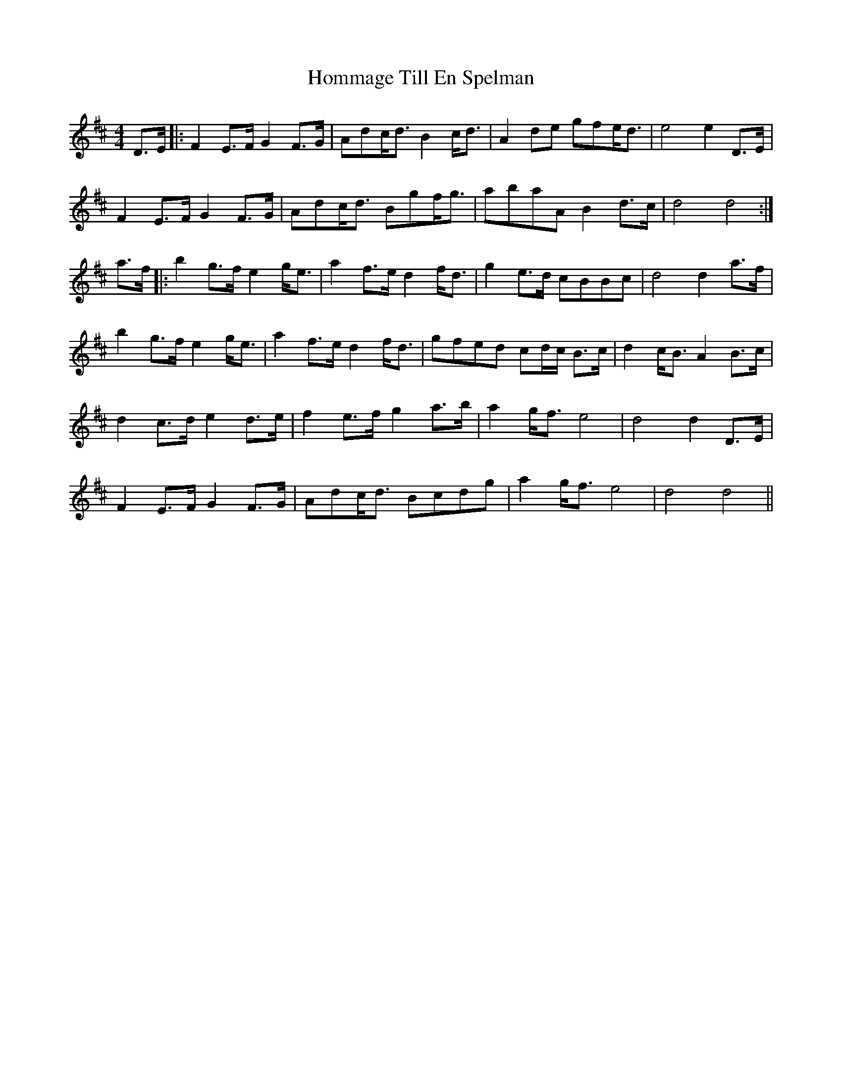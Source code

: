 X: 17765
T: Hommage Till En Spelman
R: barndance
M: 4/4
K: Dmajor
D>E|:F2 E>F G2 F>G|Adc<d B2 c<d|A2 de gfe<d|e4 e2 D>E|
F2 E>F G2 F>G|Adc<d Bgf<g|abaA B2 d>c|d4 d4:|
a>f|:b2 g>f e2 g<e|a2 f>e d2 f<d|g2 e>d cBBc|d4 d2 a>f|
b2 g>f e2 g<e|a2 f>e d2 f<d|gfed cd/c/ B>c|d2 c<B A2 B>c|
d2 c>d e2 d>e|f2 e>f g2 a>b|a2 g<f e4|d4 d2 D>E|
F2 E>F G2 F>G|Adc<d Bcdg|a2 g<f e4|d4 d4||


